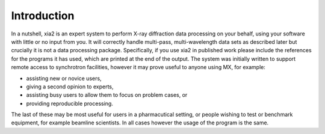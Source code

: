 ++++++++++++
Introduction
++++++++++++

In a nutshell, xia2 is an expert system to perform X-ray diffraction data processing
on your behalf, using your software with little or no input from you.
It will correctly handle multi-pass, multi-wavelength data sets as described
later but crucially it is not a data processing package. Specifically, if you
use xia2 in published work please include the references for the programs
it has used, which are printed at the end of the output.
The system was initially written to support remote access to synchrotron
facilities, however it may prove useful to anyone using MX, for example:

* assisting new or novice users,
* giving a second opinion to experts,
* assisting busy users to allow them to focus on problem cases, or
* providing reproducible processing.

The last of these may be most useful for users in a pharmacutical setting,
or people wishing to test or benchmark equipment, for example beamline
scientists. In all cases however the usage of the program is the same.
